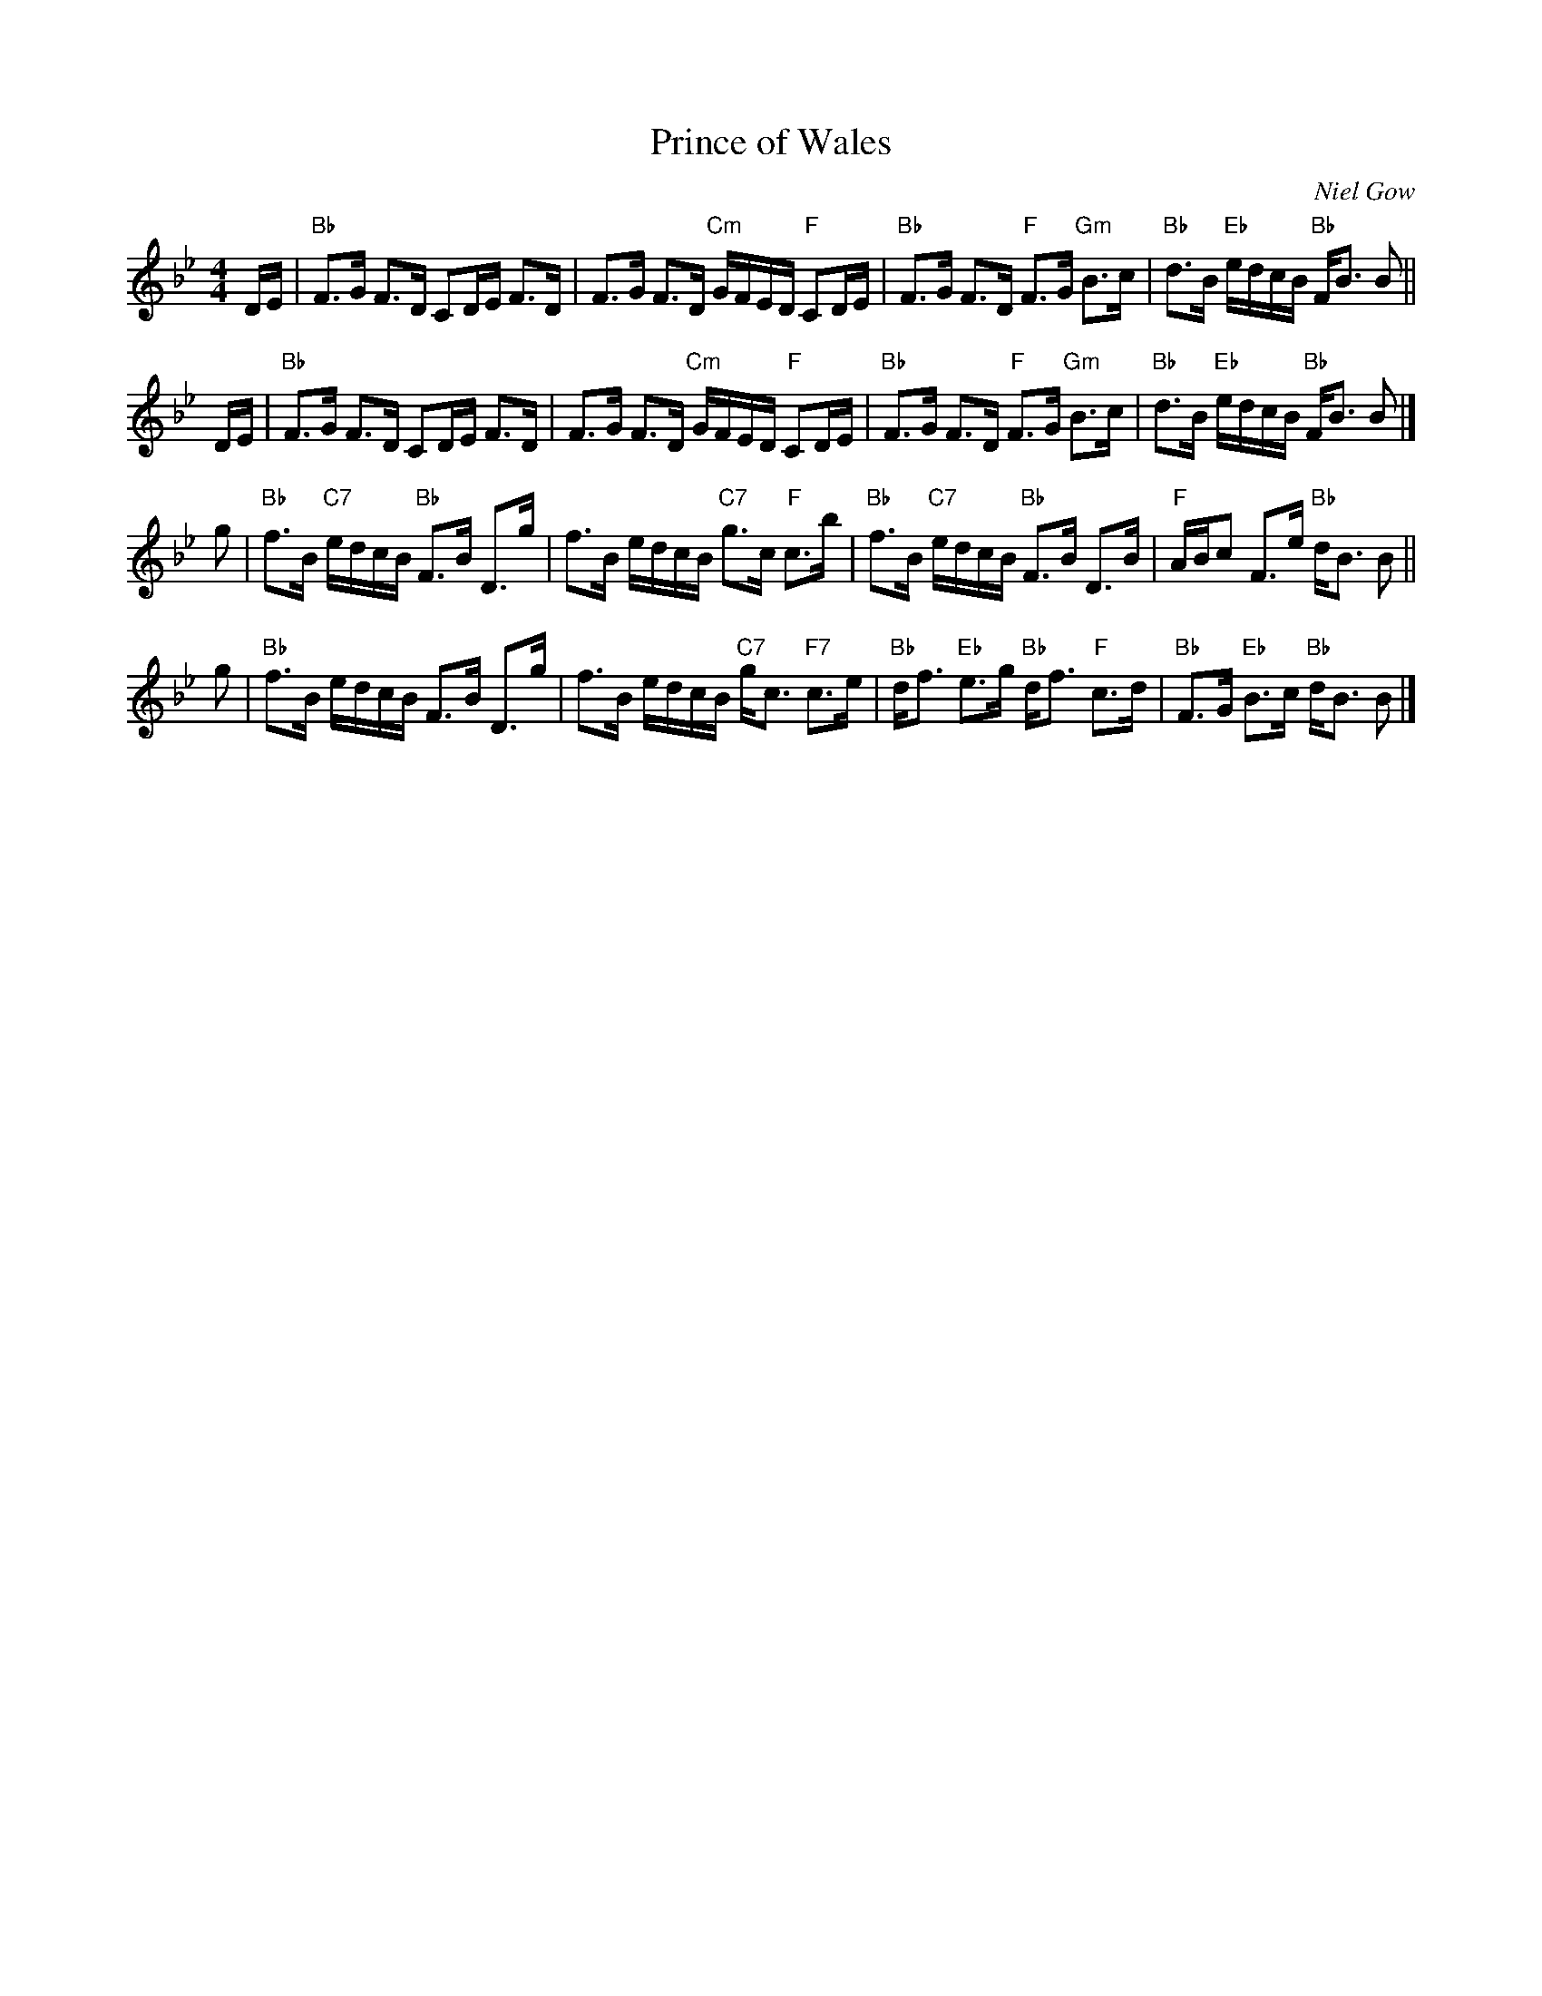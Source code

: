 X:1809
T:Prince of Wales
C:Niel Gow
R:Strathspey (8x40) ABABB
B:RSCDS 18-9
Z:Anselm Lingnau <anselm@strathspey.org>
M:4/4
L:1/8
K:Bb
D/E/ |\
"Bb"F>G F>D CD/E/ F>D | F>G F>D "Cm"G/F/E/D/ "F"CD/E/ |\
"Bb"F>G F>D "F"F>G "Gm"B>c | "Bb"d>B "Eb"e/d/c/B/ "Bb"F<B B ||
D/E/ |\
"Bb"F>G F>D CD/E/ F>D | F>G F>D "Cm"G/F/E/D/ "F"CD/E/ |\
"Bb"F>G F>D "F"F>G "Gm"B>c | "Bb"d>B "Eb"e/d/c/B/ "Bb"F<B B |]
g |\
"Bb"f>B "C7"e/d/c/B/ "Bb"F>B D>g | f>B e/d/c/B/ "C7"g>c "F"c>b |\
"Bb"f>B "C7"e/d/c/B/ "Bb"F>B D>B | "F"A/B/c F>e "Bb"d<B B ||
g |\
"Bb"f>B e/d/c/B/ F>B D>g | f>B e/d/c/B/ "C7"g<c "F7"c>e |\
"Bb"d<f "Eb"e>g "Bb"d<f "F"c>d | "Bb"F>G "Eb"B>c "Bb"d<B B |]
